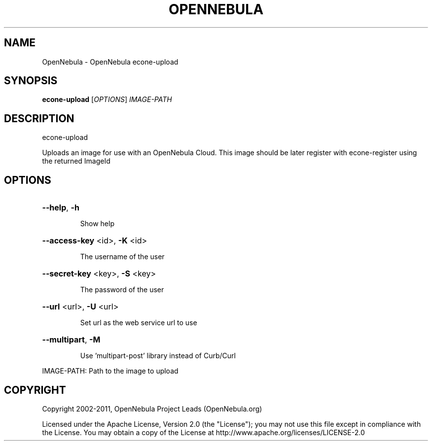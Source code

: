 .\" DO NOT MODIFY THIS FILE!  It was generated by help2man 1.37.1.
.TH OPENNEBULA "1" "September 2011" "OpenNebula 3.5.0" "User Commands"
.SH NAME
OpenNebula \- OpenNebula econe-upload
.SH SYNOPSIS
.B econe-upload
[\fIOPTIONS\fR] \fIIMAGE-PATH\fR
.SH DESCRIPTION
econe\-upload
.PP
Uploads an image for use with an OpenNebula Cloud. This image should
be later register with econe\-register using the returned ImageId
.SH OPTIONS

.HP
\fB\-\-help\fR, \fB\-h\fR
.IP
Show help
.HP
\fB\-\-access\-key\fR <id>, \fB\-K\fR <id>
.IP
The username of the user
.HP
\fB\-\-secret\-key\fR <key>, \fB\-S\fR <key>
.IP
The password of the user
.HP
\fB\-\-url\fR <url>, \fB\-U\fR <url>
.IP
Set url as the web service url to use
.HP
\fB\-\-multipart\fR, \fB\-M\fR
.IP
Use 'multipart\-post' library instead of Curb/Curl
.PP
IMAGE\-PATH: Path to the image to upload
.SH COPYRIGHT
Copyright 2002\-2011, OpenNebula Project Leads (OpenNebula.org)
.PP
Licensed under the Apache License, Version 2.0 (the "License"); you may
not use this file except in compliance with the License. You may obtain
a copy of the License at http://www.apache.org/licenses/LICENSE\-2.0
